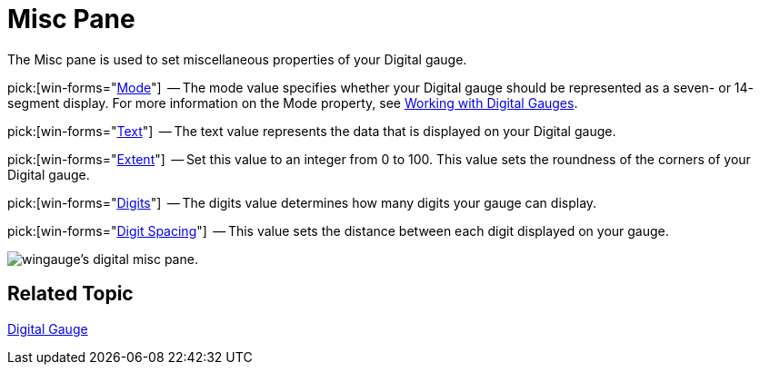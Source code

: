 ﻿////

|metadata|
{
    "name": "wingauge-digital-misc-pane",
    "controlName": ["WinGauge"],
    "tags": ["Charting"],
    "guid": "{06111C97-CDE0-4A1A-87CD-7528B4F84AFC}",  
    "buildFlags": [],
    "createdOn": "0001-01-01T00:00:00Z"
}
|metadata|
////

= Misc Pane

The Misc pane is used to set miscellaneous properties of your Digital gauge.

pick:[win-forms="link:infragistics4.win.ultrawingauge.v{ProductVersion}~infragistics.ultragauge.resources.segmenteddigitalgauge~mode.html[Mode]"]  -- The mode value specifies whether your Digital gauge should be represented as a seven- or 14- segment display. For more information on the Mode property, see link:wingauge-working-with-digital-gauges.html[Working with Digital Gauges].

pick:[win-forms="link:infragistics4.win.ultrawingauge.v{ProductVersion}~infragistics.ultragauge.resources.digitalgauge~text.html[Text]"]  -- The text value represents the data that is displayed on your Digital gauge.

pick:[win-forms="link:infragistics4.win.ultrawingauge.v{ProductVersion}~infragistics.ultragauge.resources.gauge~cornerextent.html[Extent]"]  -- Set this value to an integer from 0 to 100. This value sets the roundness of the corners of your Digital gauge.

pick:[win-forms="link:infragistics4.win.ultrawingauge.v{ProductVersion}~infragistics.ultragauge.resources.digitalgauge~digits.html[Digits]"]  -- The digits value determines how many digits your gauge can display.

pick:[win-forms="link:infragistics4.win.ultrawingauge.v{ProductVersion}~infragistics.ultragauge.resources.digitalgauge~digitspacing.html[Digit Spacing]"]  -- This value sets the distance between each digit displayed on your gauge.

image::images/Digital_Misc_Pane_01.png[wingauge's digital misc pane.]

== Related Topic

link:wingauge-digital-gauge.html[Digital Gauge]